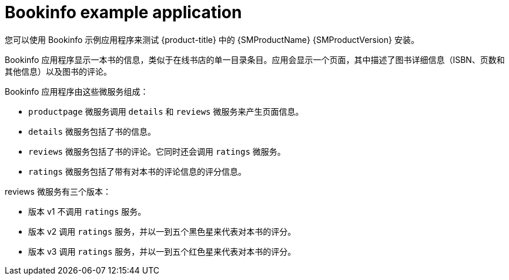 ////
This CONCEPT module included in the following assemblies:
* service_mesh/v1x/prepare-to-deploy-applications-ossm.adoc
* service_mesh/v2x/prepare-to-deploy-applications-ossm.adoc
////

[id="ossm-tutorial-bookinfo-overview_{context}"]
= Bookinfo example application

您可以使用 Bookinfo 示例应用程序来测试 {product-title} 中的 {SMProductName} {SMProductVersion} 安装。

Bookinfo 应用程序显示一本书的信息，类似于在线书店的单一目录条目。应用会显示一个页面，其中描述了图书详细信息（ISBN、页数和其他信息）以及图书的评论。

Bookinfo 应用程序由这些微服务组成：

* `productpage` 微服务调用 `details` 和 `reviews` 微服务来产生页面信息。
* `details` 微服务包括了书的信息。
* `reviews` 微服务包括了书的评论。它同时还会调用 `ratings` 微服务。
* `ratings` 微服务包括了带有对本书的评论信息的评分信息。

reviews 微服务有三个版本：

* 版本 v1 不调用 `ratings` 服务。
* 版本 v2 调用 `ratings` 服务，并以一到五个黑色星来代表对本书的评分。
* 版本 v3 调用 `ratings` 服务，并以一到五个红色星来代表对本书的评分。
